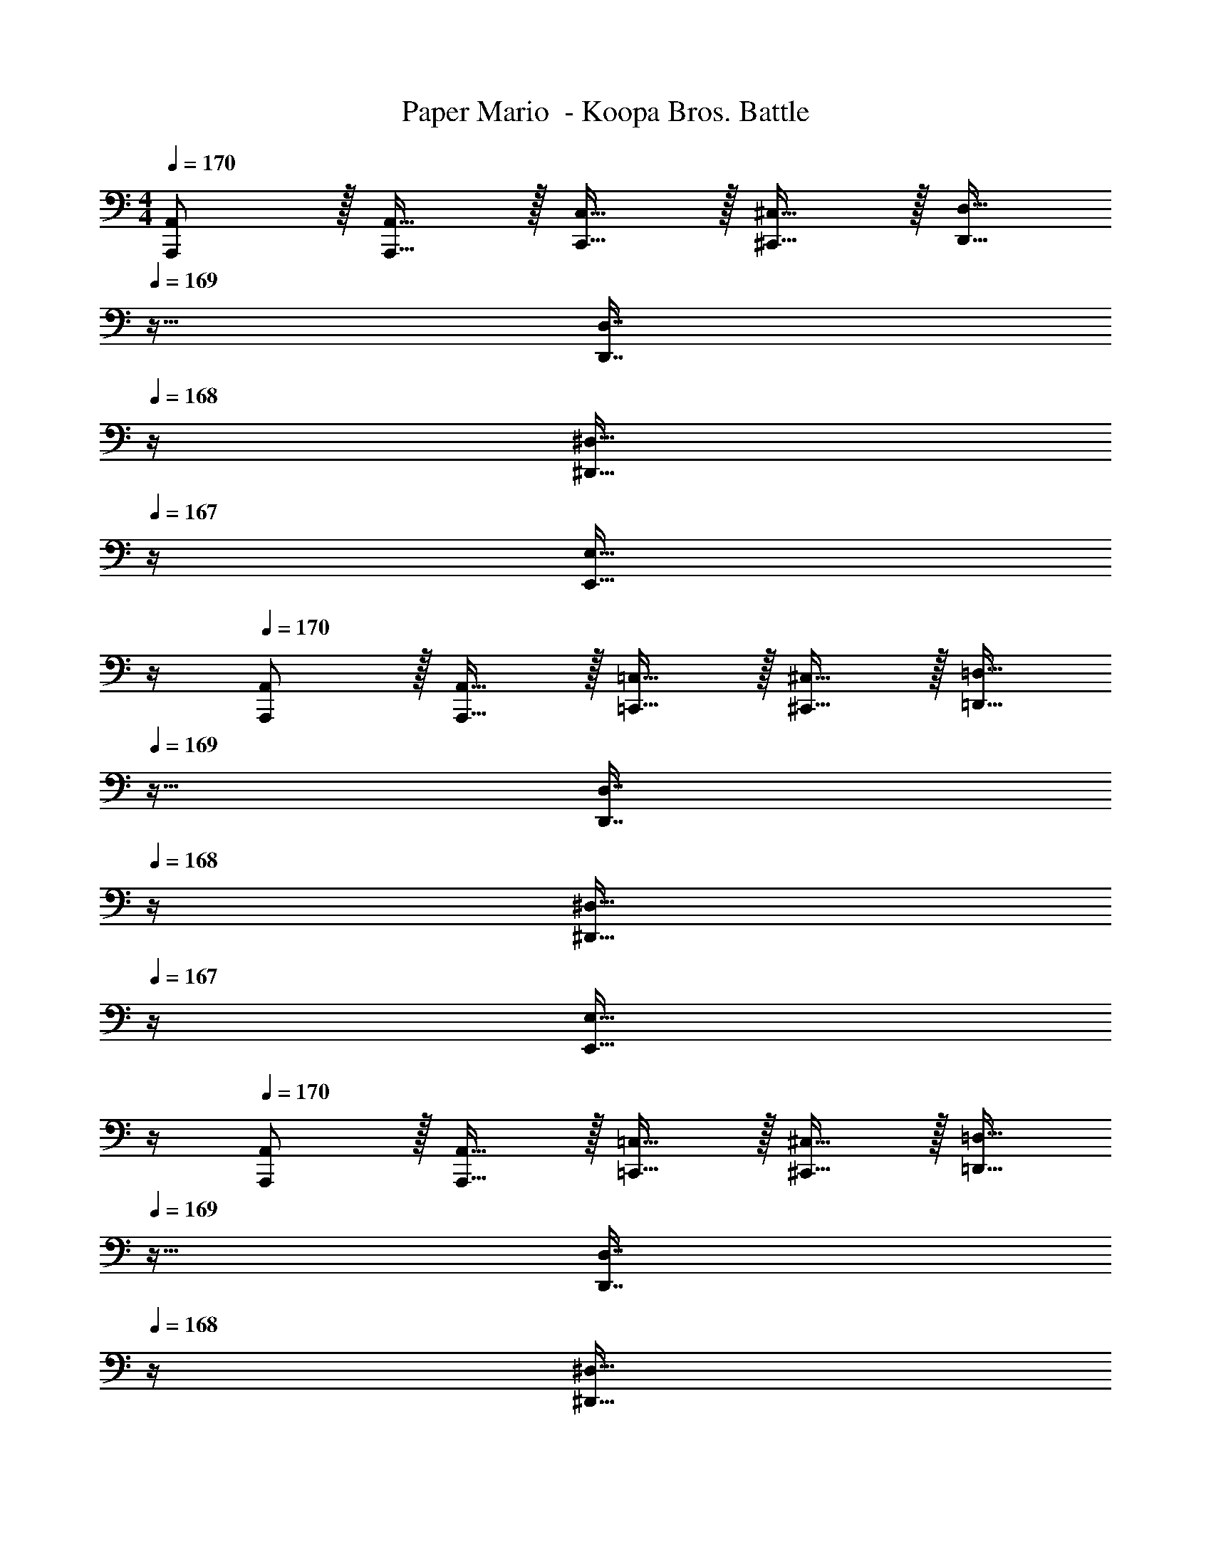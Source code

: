 X: 1
T: Paper Mario  - Koopa Bros. Battle
Z: ABC Generated by Starbound Composer
L: 1/4
M: 4/4
Q: 1/4=170
K: C
[A,,,/A,,/] z/32 [A,,,15/32A,,15/32] z/32 [C,,15/32C,15/32] z/32 [^C,,15/32^C,15/32] z/32 [z7/32D,,15/32D,15/32] 
Q: 1/4=169
z9/32 [z7/32D,,7/16D,7/16] 
Q: 1/4=168
z/4 [z/4^D,,15/32^D,15/32] 
Q: 1/4=167
z/4 [z/4E,,15/32E,15/32] 
Q: 1/4=166
z/4 
Q: 1/4=170
[A,,,/A,,/] z/32 [A,,,15/32A,,15/32] z/32 [=C,,15/32=C,15/32] z/32 [^C,,15/32^C,15/32] z/32 [z7/32=D,,15/32=D,15/32] 
Q: 1/4=169
z9/32 [z7/32D,,7/16D,7/16] 
Q: 1/4=168
z/4 [z/4^D,,15/32^D,15/32] 
Q: 1/4=167
z/4 [z/4E,,15/32E,15/32] 
Q: 1/4=166
z/4 
Q: 1/4=170
[A,,,/A,,/] z/32 [A,,,15/32A,,15/32] z/32 [=C,,15/32=C,15/32] z/32 [^C,,15/32^C,15/32] z/32 [z7/32=D,,15/32=D,15/32] 
Q: 1/4=169
z9/32 [z7/32D,,7/16D,7/16] 
Q: 1/4=168
z/4 [z/4^D,,15/32^D,15/32] 
Q: 1/4=167
z/4 [z/4E,,15/32E,15/32] 
Q: 1/4=166
z/4 
Q: 1/4=170
[A,,,/A,,/] z/32 [A,,,15/32A,,15/32] z/32 [=C,,15/32=C,15/32] z/32 [^C,,15/32^C,15/32] z/32 [z7/32=D,,15/32=D,15/32] 
Q: 1/4=169
z9/32 [z7/32D,,7/16D,7/16] 
Q: 1/4=168
z/4 [z/4^D,,15/32^D,15/32] 
Q: 1/4=167
z/4 [z/4E,,15/32E,15/32] 
Q: 1/4=166
z/4 
Q: 1/4=170
[A,,,/A,,/E3A3] z/32 [A,,,15/32A,,15/32] z/32 [=C,,15/32=C,15/32] z/32 [^C,,15/32^C,15/32] z/32 [z7/32=D,,15/32=D,15/32] 
Q: 1/4=169
z9/32 [z7/32D,,7/16D,7/16] 
Q: 1/4=168
z/4 [z/4^D,,15/32^D,15/32] 
Q: 1/4=167
z/4 [F/9B/9E,,15/32E,15/32] z/72 [G/8c/8] 
Q: 1/4=166
[A3/28d3/28] z/56 [B/8e/8] 
Q: 1/4=170
[c5/32f5/32A,,,/A,,/] z/96 [d11/96g11/96] z/96 [z23/96e71/24a71/24] [A,,,15/32A,,15/32] z/32 [=C,,15/32=C,15/32] z/32 [^C,,15/32^C,15/32] z/32 [z7/32=D,,15/32=D,15/32] 
Q: 1/4=169
z9/32 [z7/32D,,7/16D,7/16] 
Q: 1/4=168
z/4 [z/4^D,,15/32^D,15/32] 
Q: 1/4=167
z/4 [z/4E,,15/32E,15/32] 
Q: 1/4=166
z/4 
Q: 1/4=170
[A,,,/A,,/e33/32a33/32] z/32 [A,,,15/32A,,15/32] z/32 [=C,,15/32=C,15/32e3/a3/] z/32 [^C,,15/32^C,15/32] z/32 [z7/32=D,,15/32=D,15/32] 
Q: 1/4=169
z/4 
Q: 1/4=168
z/32 [z7/32d7/16g7/16D,,7/16D,7/16] 
Q: 1/4=167
z/4 
Q: 1/4=166
[z/4^D,,15/32^D,15/32] 
Q: 1/4=165
z/4 
Q: 1/4=164
[z/4E,,15/32E,15/32e9/a209/32] 
Q: 1/4=163
z/4 
[z/4A,,,/A,,/] 
Q: 1/4=170
z9/32 [A,,,15/32A,,15/32] z/32 [=C,,15/32=C,15/32] z/32 [^C,,15/32^C,15/32] z/32 [=D,,15/32=D,15/32] z/32 [D,,7/16D,7/16] z/32 [^D,,15/32^D,15/32] z/32 [E,,15/32E,15/32] z/32 
[=D,,/=D,/d65/32] z/32 [D,,15/32D,15/32] z/32 [F,,15/32F,15/32] z/32 [^F,,15/32^F,15/32] z/32 [G,,15/32G,15/32] z/32 [a67/160G,,7/16G,7/16d49/96] z/20 [=F,,15/32=F,15/32] z/32 [E,,15/32E,15/32d9/g9/] z/32 
[D,,/D,/] z/32 [D,,15/32D,15/32] z/32 [F,,15/32F,15/32] z/32 [^F,,15/32^F,15/32] z/32 [z7/32G,,15/32G,15/32] 
Q: 1/4=169
z9/32 [z7/32G,,7/16G,7/16] 
Q: 1/4=168
z/4 [z/4=F,,15/32=F,15/32] 
Q: 1/4=167
z/4 [z/4E,,15/32E,15/32] 
Q: 1/4=166
z/4 
Q: 1/4=170
[A,,,/A,,/e127/16a127/16] z/32 [A,,,15/32A,,15/32] z/32 [=C,,15/32=C,15/32] z/32 [^C,,15/32^C,15/32] z/32 [z7/32D,,15/32D,15/32] 
Q: 1/4=169
z9/32 [z7/32D,,7/16D,7/16] 
Q: 1/4=168
z/4 [z/4^D,,15/32^D,15/32] 
Q: 1/4=167
z/4 [z/4E,,15/32E,15/32] 
Q: 1/4=166
z/4 
Q: 1/4=170
[A,,,/A,,/] z/32 [A,,,15/32A,,15/32] z/32 [=C,,15/32=C,15/32] z/32 [^C,,15/32^C,15/32] z/32 [z7/32=D,,15/32=D,15/32] 
Q: 1/4=169
z/4 
Q: 1/4=168
z/32 [z7/32D,,7/16D,7/16] 
Q: 1/4=167
z/4 
Q: 1/4=166
[z/4^D,,15/32^D,15/32] 
Q: 1/4=165
z/4 
Q: 1/4=164
[z/4E,,15/32E,15/32] 
Q: 1/4=163
z/4 
[z/4A,,,/A,,/E33/32e33/32] 
Q: 1/4=170
z9/32 [A,,,15/32A,,15/32] z/32 [=C,,15/32=C,15/32Ee] z/32 [^C,,15/32^C,15/32] z/32 [D15/32d15/32=D,,15/32=D,15/32] z/32 [C7/16c7/16D,,7/16D,7/16] z/32 [^D,,15/32^D,15/32] z/32 [E,,15/32E,15/32] z/32 
[=D,,/=D,/D33/32d33/32] z/32 [D,,15/32D,15/32] z/32 [F,,15/32F,15/32Dd] z/32 [^F,,15/32^F,15/32] z/32 [z7/32C15/32c15/32G,,15/32G,15/32] 
Q: 1/4=169
z9/32 [z7/32A,7/16A7/16G,,7/16G,7/16] 
Q: 1/4=168
z/4 [z/4=F,,15/32=F,15/32] 
Q: 1/4=167
z/4 [z/4E,,15/32E,15/32] 
Q: 1/4=166
z/4 
Q: 1/4=170
[A,,,/A,,/A,4A4] z/32 [A,,,15/32A,,15/32] z/32 [=C,,15/32=C,15/32] z/32 [^C,,15/32^C,15/32] z/32 [z7/32D,,15/32D,15/32] 
Q: 1/4=169
z9/32 [z7/32D,,7/16D,7/16] 
Q: 1/4=168
z/4 [z/4^D,,15/32^D,15/32] 
Q: 1/4=167
z/4 [z/4E,,15/32E,15/32] 
Q: 1/4=166
z/4 
Q: 1/4=170
[A5/18A,,,/A,,/] z/72 ^G23/96 [A7/32A,,,15/32A,,15/32] z/36 B2/9 z/32 [c71/288=C,,15/32=C,15/32] z/288 B7/32 z/32 [c7/32^C,,15/32^C,15/32] z/36 d2/9 z/32 [^d7/32=D,,15/32=D,15/32] 
Q: 1/4=169
z/36 e2/9 z/32 [g7/32D,,7/16D,7/16] 
Q: 1/4=168
^g/4 [a/4^D,,15/32^D,15/32] 
Q: 1/4=167
e/4 [=g2/9E,,15/32E,15/32] z/36 
Q: 1/4=166
^g7/32 z/32 
Q: 1/4=170
[^c/e/a/A,,,/A,,/] z/32 [e15/32A,,,15/32A,,15/32] z/32 [d15/32=C,,15/32=C,15/32] z/32 [e15/32^C,,15/32^C,15/32] z/32 [z7/32=d15/32=D,,15/32=D,15/32] 
Q: 1/4=169
z9/32 [z7/32=c7/16D,,7/16D,7/16] 
Q: 1/4=168
z/4 [z/4A15/32^D,,15/32^D,15/32] 
Q: 1/4=167
z/4 [z/4=G15/32E,,15/32E,15/32] 
Q: 1/4=166
z/4 
Q: 1/4=170
[A,,,/A,,/] z/32 [A,,,15/32A,,15/32] z/32 [=C,,15/32=C,15/32A] z/32 [^C,,15/32^C,15/32] z/32 [z7/32=D,,15/32=D,15/32c31/32] 
Q: 1/4=169
z9/32 [z7/32D,,7/16D,7/16] 
Q: 1/4=168
z/4 [z/4^D,,15/32^D,15/32d] 
Q: 1/4=167
z/4 [z/4E,,15/32E,15/32] 
Q: 1/4=166
z/4 
Q: 1/4=170
[A/^c/e/A,,,/A,,/] z/32 [e15/32A,,,15/32A,,15/32] z/32 [d15/32=C,,15/32=C,15/32] z/32 [e15/32^C,,15/32^C,15/32] z/32 [z7/32d15/32=D,,15/32=D,15/32] 
Q: 1/4=169
z/4 
Q: 1/4=168
z/32 [z7/32=c7/16D,,7/16D,7/16] 
Q: 1/4=167
z/4 
Q: 1/4=166
[z/4A15/32^D,,15/32^D,15/32] 
Q: 1/4=165
z/4 
Q: 1/4=164
[z/4G15/32E,,15/32E,15/32] 
Q: 1/4=163
z/4 
[z/4A,,,/A,,/] 
Q: 1/4=170
z9/32 [A,,,15/32A,,15/32] z/32 [=C,,15/32=C,15/32A] z/32 [^C,,15/32^C,15/32] z/32 [=D,,15/32=D,15/32c31/32] z/32 [D,,7/16D,7/16] z/32 [^D,,15/32^D,15/32d] z/32 [E,,15/32E,15/32] z/32 
[^F/A/d/=D,,/=D,/] z/32 [e15/32D,,15/32D,15/32] z/32 [^d15/32F,,15/32F,15/32] z/32 [e15/32^F,,15/32^F,15/32] z/32 [z7/32=d15/32G,,15/32G,15/32] 
Q: 1/4=169
z9/32 [z7/32c7/16G,,7/16G,7/16] 
Q: 1/4=168
z/4 [z/4A15/32=F,,15/32=F,15/32] 
Q: 1/4=167
z/4 [z/4G15/32E,,15/32E,15/32] 
Q: 1/4=166
z/4 
Q: 1/4=170
[A,,,/A,,/] z/32 [E15/32A,,,15/32A,,15/32] z/32 [G15/32=C,,15/32=C,15/32] z/32 [A15/32^C,,15/32^C,15/32] z/32 [z7/32D,,15/32D,15/32] 
Q: 1/4=169
z9/32 [z7/32A7/16D,,7/16D,7/16] 
Q: 1/4=168
z/4 [z/4c15/32^D,,15/32^D,15/32] 
Q: 1/4=167
z/4 [z/4d15/32E,,15/32E,15/32] 
Q: 1/4=166
z/4 
Q: 1/4=170
[A/^c/e/A,,,/A,,/] z/32 [e15/32A,,,15/32A,,15/32] z/32 [^d15/32=C,,15/32=C,15/32] z/32 [e15/32^C,,15/32^C,15/32] z/32 [z7/32=d15/32=D,,15/32=D,15/32] 
Q: 1/4=169
z/4 
Q: 1/4=168
z/32 [z7/32=c7/16D,,7/16D,7/16] 
Q: 1/4=167
z/4 
Q: 1/4=166
[z/4A15/32^D,,15/32^D,15/32] 
Q: 1/4=165
z/4 
Q: 1/4=164
[z/4G15/32E,,15/32E,15/32] 
Q: 1/4=163
z/4 
[z/4A,,,/A,,/] 
Q: 1/4=170
z9/32 [A,,,15/32A,,15/32] z/32 [=C,,15/32=C,15/32A] z/32 [^C,,15/32^C,15/32] z/32 [=D,,15/32=D,15/32c31/32] z/32 [D,,7/16D,7/16] z/32 [d15/32^D,,15/32^D,15/32] z/32 [^d15/32E,,15/32E,15/32] z/32 
[e/E,,/E,/] z/32 [e15/32E,,15/32E,15/32] z/32 [^f15/32G,,15/32G,15/32] z/32 [=g15/32^G,,15/32^G,15/32] z/32 [^g15/32A,,15/32A,15/32] z/32 [e7/16A,,7/16A,7/16] z/32 [=G,,15/32=G,15/32] z/32 [e15/32^F,,15/32^F,15/32] z/32 
[=d/=D,,/=D,/] z/32 [d15/32D,,15/32D,15/32] z/32 [c15/32=F,,15/32=F,15/32] z/32 [d15/32^F,,15/32^F,15/32] z/32 [z7/32G,,15/32G,15/32] 
Q: 1/4=169
z/4 
Q: 1/4=168
z/32 [z7/32A7/16G,,7/16G,7/16] 
Q: 1/4=167
z/4 
Q: 1/4=166
[z/4^G15/32=F,,15/32=F,15/32] 
Q: 1/4=165
z/4 
Q: 1/4=164
[z/4A15/32E,,15/32E,15/32] 
Q: 1/4=163
z/4 
[z/4e/A,,,/A,,/] 
Q: 1/4=170
z9/32 [A,,,15/32A,,15/32] z/32 [e15/32=C,,15/32=C,15/32] z/32 [^C,,15/32^C,15/32] z/32 [d15/32D,,15/32D,15/32] z/32 [c7/16D,,7/16D,7/16] z/32 [A15/32^D,,15/32^D,15/32] z/32 [=G15/32E,,15/32E,15/32] z9/16 
[e15/32E,,15/32] z/32 [e15/32E,,15/32] z/32 [e15/32E,,15/32] z/32 [f15/32^F,,15/32] z/32 [f7/16F,,7/16] z/32 [g15/32^G,,15/32] z/32 [g15/32G,,15/32] z/32 [A,,,/A,,/a33/32] z/32 
[A,,,15/32A,,15/32] z/32 [=C,,15/32=C,15/32] z/32 [^C,,15/32^C,15/32] z/32 [z7/32=D,,15/32=D,15/32] 
Q: 1/4=169
z9/32 [z7/32D,,7/16D,7/16] 
Q: 1/4=168
z/4 [z/4^D,,15/32^D,15/32] 
Q: 1/4=167
z/4 [z/4E,,15/32E,15/32] 
Q: 1/4=166
z/4 
Q: 1/4=170
[^C/E/A/A,,,/A,,/] z/32 
[C15/32E15/32A15/32A,,,15/32A,,15/32] z/32 [=C15/32E15/32c15/32=C,,15/32=C,15/32] z/32 [^C,,15/32^C,15/32^C63/32A63/32] z/32 [z7/32=D,,15/32=D,15/32] 
Q: 1/4=169
z9/32 [z7/32D,,7/16D,7/16] 
Q: 1/4=168
z/4 [z/4^D,,15/32^D,15/32] 
Q: 1/4=167
z/4 [z/4E,,15/32E,15/32] 
Q: 1/4=166
z/4 
Q: 1/4=170
[A,,,/A,,/] z/32 
[^c15/32e15/32a15/32A,,,15/32A,,15/32] z/32 [=C,,15/32=C,15/32] z/32 [^C,,15/32^C,15/32] z/32 [z7/32=D,,15/32=D,15/32c31/32e31/32a31/32] 
Q: 1/4=169
z/4 
Q: 1/4=168
z/32 [z7/32D,,7/16D,7/16] 
Q: 1/4=167
z/4 
Q: 1/4=166
[z/4^D,,15/32^D,15/32] 
Q: 1/4=165
z/4 
Q: 1/4=164
[z/4E,,15/32E,15/32] 
Q: 1/4=163
z/4 [z/4C/E/A/A,,,/A,,/] 
Q: 1/4=170
z9/32 
[C15/32E15/32A15/32A,,,15/32A,,15/32] z/32 [=C15/32E15/32=c15/32=C,,15/32=C,15/32] z/32 [^C,,15/32^C,15/32^C63/32A63/32] z/32 [=D,,15/32=D,15/32] z/32 [D,,7/16D,7/16] z/32 [^D,,15/32^D,15/32] z/32 [E,,15/32E,15/32] z/32 [=D,,/=D,/e127/16a127/16] z/32 
[D,,15/32D,15/32] z/32 [=F,,15/32F,15/32] z/32 [^F,,15/32^F,15/32] z/32 [=G,,15/32G,15/32] z/32 [G,,7/16G,7/16] z/32 [=F,,15/32=F,15/32] z/32 [E,,15/32E,15/32] z/32 [D,,/D,/] z/32 
[D,,15/32D,15/32] z/32 [F,,15/32F,15/32] z/32 [^F,,15/32^F,15/32] z/32 [G,,15/32G,15/32] z/32 [G,,7/16G,7/16] z/32 [=F,,15/32=F,15/32] z/32 [E,,15/32E,15/32] z9/16 
[^G15/32B15/32e15/32E,,15/32E,15/32] z/32 [G15/32B15/32e15/32E,,15/32E,15/32] z/32 [G15/32B15/32e15/32E,,15/32E,15/32] z/32 [A15/32d15/32f15/32^F,,15/32^F,15/32] z/32 [A7/16d7/16f7/16F,,7/16F,7/16] z/32 [B15/32e15/32=g15/32G,,15/32G,15/32] z/32 [B15/32e15/32g15/32G,,15/32G,15/32] z/32 [^c5/18e5/18a5/18A,,33/32A,33/32] z/72 g11/96 z/96 =f11/96 
e19/160 z/160 d35/288 =c29/252 z/140 B21/160 A19/160 z/160 =G35/288 z/288 =F25/224 z/140 E/10 z/32 D7/32 z9/4 [A,,,/A,,/] z/32 
[A,,,15/32A,,15/32] z/32 [=C,,15/32=C,15/32] z/32 [^C,,15/32^C,15/32] z/32 [z7/32D,,15/32D,15/32] 
Q: 1/4=169
z9/32 [z7/32D,,7/16D,7/16] 
Q: 1/4=168
z/4 [z/4^D,,15/32^D,15/32] 
Q: 1/4=167
z/4 [z/4E,,15/32E,15/32] 
Q: 1/4=166
z/4 
Q: 1/4=170
[A,,,/A,,/] z/32 
[A,,,15/32A,,15/32] z/32 [=C,,15/32=C,15/32] z/32 [^C,,15/32^C,15/32] z/32 [z7/32=D,,15/32=D,15/32] 
Q: 1/4=169
z9/32 [z7/32D,,7/16D,7/16] 
Q: 1/4=168
z/4 [z/4^D,,15/32^D,15/32] 
Q: 1/4=167
z/4 [z/4E,,15/32E,15/32] 
Q: 1/4=166
z/4 
Q: 1/4=170
[A,,,/A,,/] z/32 
[A,,,15/32A,,15/32] z/32 [=C,,15/32=C,15/32] z/32 [^C,,15/32^C,15/32] z/32 [z7/32=D,,15/32=D,15/32] 
Q: 1/4=169
z9/32 [z7/32D,,7/16D,7/16] 
Q: 1/4=168
z/4 [z/4^D,,15/32^D,15/32] 
Q: 1/4=167
z/4 [z/4E,,15/32E,15/32] 
Q: 1/4=166
z/4 
Q: 1/4=170
[A,,,/A,,/] z/32 
[A,,,15/32A,,15/32] z/32 [=C,,15/32=C,15/32] z/32 [^C,,15/32^C,15/32] z/32 [z7/32=D,,15/32=D,15/32] 
Q: 1/4=169
z9/32 [z7/32D,,7/16D,7/16] 
Q: 1/4=168
z/4 [z/4^D,,15/32^D,15/32] 
Q: 1/4=167
z/4 [z/4E,,15/32E,15/32] 
Q: 1/4=166
z/4 
Q: 1/4=170
[A,,,/A,,/E3A3] z/32 
[A,,,15/32A,,15/32] z/32 [=C,,15/32=C,15/32] z/32 [^C,,15/32^C,15/32] z/32 [z7/32=D,,15/32=D,15/32] 
Q: 1/4=169
z9/32 [z7/32D,,7/16D,7/16] 
Q: 1/4=168
z/4 [z/4^D,,15/32^D,15/32] 
Q: 1/4=167
z/4 [F/9B/9E,,15/32E,15/32] z/72 [G/8c/8] 
Q: 1/4=166
[A3/28d3/28] z/56 [B/8e/8] 
Q: 1/4=170
[c5/32f5/32A,,,/A,,/] z/96 [d11/96g11/96] z/96 [z23/96e71/24a71/24] 
[A,,,15/32A,,15/32] z/32 [=C,,15/32=C,15/32] z/32 [^C,,15/32^C,15/32] z/32 [z7/32=D,,15/32=D,15/32] 
Q: 1/4=169
z9/32 [z7/32D,,7/16D,7/16] 
Q: 1/4=168
z/4 [z/4^D,,15/32^D,15/32] 
Q: 1/4=167
z/4 [z/4E,,15/32E,15/32] 
Q: 1/4=166
z/4 
Q: 1/4=170
[A,,,/A,,/e33/32a33/32] z/32 
[A,,,15/32A,,15/32] z/32 [=C,,15/32=C,15/32e3/a3/] z/32 [^C,,15/32^C,15/32] z/32 [z7/32=D,,15/32=D,15/32] 
Q: 1/4=169
z/4 
Q: 1/4=168
z/32 [z7/32d7/16g7/16D,,7/16D,7/16] 
Q: 1/4=167
z/4 
Q: 1/4=166
[z/4^D,,15/32^D,15/32] 
Q: 1/4=165
z/4 
Q: 1/4=164
[z/4E,,15/32E,15/32e9/a209/32] 
Q: 1/4=163
z/4 [z/4A,,,/A,,/] 
Q: 1/4=170
z9/32 
[A,,,15/32A,,15/32] z/32 [=C,,15/32=C,15/32] z/32 [^C,,15/32^C,15/32] z/32 [=D,,15/32=D,15/32] z/32 [D,,7/16D,7/16] z/32 [^D,,15/32^D,15/32] z/32 [E,,15/32E,15/32] z/32 [=D,,/=D,/d65/32] z/32 
[D,,15/32D,15/32] z/32 [=F,,15/32=F,15/32] z/32 [^F,,15/32^F,15/32] z/32 [G,,15/32G,15/32] z/32 [a67/160G,,7/16G,7/16d49/96] z/20 [=F,,15/32=F,15/32] z/32 [E,,15/32E,15/32d9/g9/] z/32 [D,,/D,/] z/32 
[D,,15/32D,15/32] z/32 [F,,15/32F,15/32] z/32 [^F,,15/32^F,15/32] z/32 [z7/32G,,15/32G,15/32] 
Q: 1/4=169
z9/32 [z7/32G,,7/16G,7/16] 
Q: 1/4=168
z/4 [z/4=F,,15/32=F,15/32] 
Q: 1/4=167
z/4 [z/4E,,15/32E,15/32] 
Q: 1/4=166
z/4 
Q: 1/4=170
[A,,,/A,,/e127/16a127/16] z/32 
[A,,,15/32A,,15/32] z/32 [=C,,15/32=C,15/32] z/32 [^C,,15/32^C,15/32] z/32 [z7/32D,,15/32D,15/32] 
Q: 1/4=169
z9/32 [z7/32D,,7/16D,7/16] 
Q: 1/4=168
z/4 [z/4^D,,15/32^D,15/32] 
Q: 1/4=167
z/4 [z/4E,,15/32E,15/32] 
Q: 1/4=166
z/4 
Q: 1/4=170
[A,,,/A,,/] z/32 
[A,,,15/32A,,15/32] z/32 [=C,,15/32=C,15/32] z/32 [^C,,15/32^C,15/32] z/32 [z7/32=D,,15/32=D,15/32] 
Q: 1/4=169
z/4 
Q: 1/4=168
z/32 [z7/32D,,7/16D,7/16] 
Q: 1/4=167
z/4 
Q: 1/4=166
[z/4^D,,15/32^D,15/32] 
Q: 1/4=165
z/4 
Q: 1/4=164
[z/4E,,15/32E,15/32] 
Q: 1/4=163
z/4 [z/4A,,,/A,,/E33/32e33/32] 
Q: 1/4=170
z9/32 
[A,,,15/32A,,15/32] z/32 [=C,,15/32=C,15/32Ee] z/32 [^C,,15/32^C,15/32] z/32 [D15/32d15/32=D,,15/32=D,15/32] z/32 [=C7/16c7/16D,,7/16D,7/16] z/32 [^D,,15/32^D,15/32] z/32 [E,,15/32E,15/32] z/32 [=D,,/=D,/D33/32d33/32] z/32 
[D,,15/32D,15/32] z/32 [F,,15/32F,15/32Dd] z/32 [^F,,15/32^F,15/32] z/32 [z7/32C15/32c15/32G,,15/32G,15/32] 
Q: 1/4=169
z9/32 [z7/32A,7/16A7/16G,,7/16G,7/16] 
Q: 1/4=168
z/4 [z/4=F,,15/32=F,15/32] 
Q: 1/4=167
z/4 [z/4E,,15/32E,15/32] 
Q: 1/4=166
z/4 
Q: 1/4=170
[A,,,/A,,/A,4A4] z/32 
[A,,,15/32A,,15/32] z/32 [=C,,15/32=C,15/32] z/32 [^C,,15/32^C,15/32] z/32 [z7/32D,,15/32D,15/32] 
Q: 1/4=169
z9/32 [z7/32D,,7/16D,7/16] 
Q: 1/4=168
z/4 [z/4^D,,15/32^D,15/32] 
Q: 1/4=167
z/4 [z/4E,,15/32E,15/32] 
Q: 1/4=166
z/4 
Q: 1/4=170
[A5/18A,,,/A,,/] z/72 ^G23/96 
[A7/32A,,,15/32A,,15/32] z/36 B2/9 z/32 [c71/288=C,,15/32=C,15/32] z/288 B7/32 z/32 [c7/32^C,,15/32^C,15/32] z/36 d2/9 z/32 [^d7/32=D,,15/32=D,15/32] 
Q: 1/4=169
z/36 e2/9 z/32 [g7/32D,,7/16D,7/16] 
Q: 1/4=168
^g/4 [a/4^D,,15/32^D,15/32] 
Q: 1/4=167
e/4 [=g2/9E,,15/32E,15/32] z/36 
Q: 1/4=166
^g7/32 z/32 
Q: 1/4=170
[^c/e/a/A,,,/A,,/] z/32 
[e15/32A,,,15/32A,,15/32] z/32 [d15/32=C,,15/32=C,15/32] z/32 [e15/32^C,,15/32^C,15/32] z/32 [z7/32=d15/32=D,,15/32=D,15/32] 
Q: 1/4=169
z9/32 [z7/32=c7/16D,,7/16D,7/16] 
Q: 1/4=168
z/4 [z/4A15/32^D,,15/32^D,15/32] 
Q: 1/4=167
z/4 [z/4=G15/32E,,15/32E,15/32] 
Q: 1/4=166
z/4 
Q: 1/4=170
[A,,,/A,,/] z/32 
[A,,,15/32A,,15/32] z/32 [=C,,15/32=C,15/32A] z/32 [^C,,15/32^C,15/32] z/32 [z7/32=D,,15/32=D,15/32c31/32] 
Q: 1/4=169
z9/32 [z7/32D,,7/16D,7/16] 
Q: 1/4=168
z/4 [z/4^D,,15/32^D,15/32d] 
Q: 1/4=167
z/4 [z/4E,,15/32E,15/32] 
Q: 1/4=166
z/4 
Q: 1/4=170
[A/^c/e/A,,,/A,,/] z/32 
[e15/32A,,,15/32A,,15/32] z/32 [d15/32=C,,15/32=C,15/32] z/32 [e15/32^C,,15/32^C,15/32] z/32 [z7/32d15/32=D,,15/32=D,15/32] 
Q: 1/4=169
z/4 
Q: 1/4=168
z/32 [z7/32=c7/16D,,7/16D,7/16] 
Q: 1/4=167
z/4 
Q: 1/4=166
[z/4A15/32^D,,15/32^D,15/32] 
Q: 1/4=165
z/4 
Q: 1/4=164
[z/4G15/32E,,15/32E,15/32] 
Q: 1/4=163
z/4 [z/4A,,,/A,,/] 
Q: 1/4=170
z9/32 
[A,,,15/32A,,15/32] z/32 [=C,,15/32=C,15/32A] z/32 [^C,,15/32^C,15/32] z/32 [=D,,15/32=D,15/32c31/32] z/32 [D,,7/16D,7/16] z/32 [^D,,15/32^D,15/32d] z/32 [E,,15/32E,15/32] z/32 [^F/A/d/=D,,/=D,/] z/32 
[e15/32D,,15/32D,15/32] z/32 [^d15/32F,,15/32F,15/32] z/32 [e15/32^F,,15/32^F,15/32] z/32 [z7/32=d15/32G,,15/32G,15/32] 
Q: 1/4=169
z9/32 [z7/32c7/16G,,7/16G,7/16] 
Q: 1/4=168
z/4 [z/4A15/32=F,,15/32=F,15/32] 
Q: 1/4=167
z/4 [z/4G15/32E,,15/32E,15/32] 
Q: 1/4=166
z/4 
Q: 1/4=170
[A,,,/A,,/] z/32 
[E15/32A,,,15/32A,,15/32] z/32 [G15/32=C,,15/32=C,15/32] z/32 [A15/32^C,,15/32^C,15/32] z/32 [z7/32D,,15/32D,15/32] 
Q: 1/4=169
z9/32 [z7/32A7/16D,,7/16D,7/16] 
Q: 1/4=168
z/4 [z/4c15/32^D,,15/32^D,15/32] 
Q: 1/4=167
z/4 [z/4d15/32E,,15/32E,15/32] 
Q: 1/4=166
z/4 
Q: 1/4=170
[A/^c/e/A,,,/A,,/] z/32 
[e15/32A,,,15/32A,,15/32] z/32 [^d15/32=C,,15/32=C,15/32] z/32 [e15/32^C,,15/32^C,15/32] z/32 [z7/32=d15/32=D,,15/32=D,15/32] 
Q: 1/4=169
z/4 
Q: 1/4=168
z/32 [z7/32=c7/16D,,7/16D,7/16] 
Q: 1/4=167
z/4 
Q: 1/4=166
[z/4A15/32^D,,15/32^D,15/32] 
Q: 1/4=165
z/4 
Q: 1/4=164
[z/4G15/32E,,15/32E,15/32] 
Q: 1/4=163
z/4 [z/4A,,,/A,,/] 
Q: 1/4=170
z9/32 
[A,,,15/32A,,15/32] z/32 [=C,,15/32=C,15/32A] z/32 [^C,,15/32^C,15/32] z/32 [=D,,15/32=D,15/32c31/32] z/32 [D,,7/16D,7/16] z/32 [d15/32^D,,15/32^D,15/32] z/32 [^d15/32E,,15/32E,15/32] z/32 [e/E,,/E,/] z/32 
[e15/32E,,15/32E,15/32] z/32 [^f15/32G,,15/32G,15/32] z/32 [=g15/32^G,,15/32^G,15/32] z/32 [^g15/32A,,15/32A,15/32] z/32 [e7/16A,,7/16A,7/16] z/32 [=G,,15/32=G,15/32] z/32 [e15/32^F,,15/32^F,15/32] z/32 [=d/=D,,/=D,/] z/32 
[d15/32D,,15/32D,15/32] z/32 [c15/32=F,,15/32=F,15/32] z/32 [d15/32^F,,15/32^F,15/32] z/32 [z7/32G,,15/32G,15/32] 
Q: 1/4=169
z/4 
Q: 1/4=168
z/32 [z7/32A7/16G,,7/16G,7/16] 
Q: 1/4=167
z/4 
Q: 1/4=166
[z/4^G15/32=F,,15/32=F,15/32] 
Q: 1/4=165
z/4 
Q: 1/4=164
[z/4A15/32E,,15/32E,15/32] 
Q: 1/4=163
z/4 [z/4e/A,,,/A,,/] 
Q: 1/4=170
z9/32 
[A,,,15/32A,,15/32] z/32 [e15/32=C,,15/32=C,15/32] z/32 [^C,,15/32^C,15/32] z/32 [d15/32D,,15/32D,15/32] z/32 [c7/16D,,7/16D,7/16] z/32 [A15/32^D,,15/32^D,15/32] z/32 [=G15/32E,,15/32E,15/32] z9/16 
[e15/32E,,15/32] z/32 [e15/32E,,15/32] z/32 [e15/32E,,15/32] z/32 [f15/32^F,,15/32] z/32 [f7/16F,,7/16] z/32 [g15/32^G,,15/32] z/32 [g15/32G,,15/32] z/32 [A,,,/A,,/a33/32] z/32 
[A,,,15/32A,,15/32] z/32 [=C,,15/32=C,15/32] z/32 [^C,,15/32^C,15/32] z/32 [z7/32=D,,15/32=D,15/32] 
Q: 1/4=169
z9/32 [z7/32D,,7/16D,7/16] 
Q: 1/4=168
z/4 [z/4^D,,15/32^D,15/32] 
Q: 1/4=167
z/4 [z/4E,,15/32E,15/32] 
Q: 1/4=166
z/4 
Q: 1/4=170
[^C/E/A/A,,,/A,,/] z/32 
[C15/32E15/32A15/32A,,,15/32A,,15/32] z/32 [=C15/32E15/32c15/32=C,,15/32=C,15/32] z/32 [^C,,15/32^C,15/32^C63/32A63/32] z/32 [z7/32=D,,15/32=D,15/32] 
Q: 1/4=169
z9/32 [z7/32D,,7/16D,7/16] 
Q: 1/4=168
z/4 [z/4^D,,15/32^D,15/32] 
Q: 1/4=167
z/4 [z/4E,,15/32E,15/32] 
Q: 1/4=166
z/4 
Q: 1/4=170
[A,,,/A,,/] z/32 
[^c15/32e15/32a15/32A,,,15/32A,,15/32] z/32 [=C,,15/32=C,15/32] z/32 [^C,,15/32^C,15/32] z/32 [z7/32=D,,15/32=D,15/32c31/32e31/32a31/32] 
Q: 1/4=169
z/4 
Q: 1/4=168
z/32 [z7/32D,,7/16D,7/16] 
Q: 1/4=167
z/4 
Q: 1/4=166
[z/4^D,,15/32^D,15/32] 
Q: 1/4=165
z/4 
Q: 1/4=164
[z/4E,,15/32E,15/32] 
Q: 1/4=163
z/4 [z/4C/E/A/A,,,/A,,/] 
Q: 1/4=170
z9/32 
[C15/32E15/32A15/32A,,,15/32A,,15/32] z/32 [=C15/32E15/32=c15/32=C,,15/32=C,15/32] z/32 [^C,,15/32^C,15/32^C63/32A63/32] z/32 [=D,,15/32=D,15/32] z/32 [D,,7/16D,7/16] z/32 [^D,,15/32^D,15/32] z/32 [E,,15/32E,15/32] z/32 [=D,,/=D,/e127/16a127/16] z/32 
[D,,15/32D,15/32] z/32 [=F,,15/32F,15/32] z/32 [^F,,15/32^F,15/32] z/32 [=G,,15/32G,15/32] z/32 [G,,7/16G,7/16] z/32 [=F,,15/32=F,15/32] z/32 [E,,15/32E,15/32] z/32 [D,,/D,/] z/32 
[D,,15/32D,15/32] z/32 [F,,15/32F,15/32] z/32 [^F,,15/32^F,15/32] z/32 [G,,15/32G,15/32] z/32 [G,,7/16G,7/16] z/32 [=F,,15/32=F,15/32] z/32 [E,,15/32E,15/32] z9/16 
[^G15/32B15/32e15/32E,,15/32E,15/32] z/32 [G15/32B15/32e15/32E,,15/32E,15/32] z/32 [G15/32B15/32e15/32E,,15/32E,15/32] z/32 [A15/32d15/32f15/32^F,,15/32^F,15/32] z/32 [A7/16d7/16f7/16F,,7/16F,7/16] z/32 [B15/32e15/32=g15/32G,,15/32G,15/32] z/32 [B15/32e15/32g15/32G,,15/32G,15/32] z/32 [^c5/18e5/18a5/18A,,33/32A,33/32] z/72 g11/96 z/96 =f11/96 
e19/160 z/160 d35/288 =c29/252 z/140 B21/160 A19/160 z/160 =G35/288 z/288 =F25/224 z/140 E/10 z/32 D7/32 

